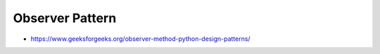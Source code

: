 .. post:: 2022.10.26
   :tags: Observer
   :category: DesignPattern
   :author: TIAN Zeyu

Observer Pattern
##################

- https://www.geeksforgeeks.org/observer-method-python-design-patterns/